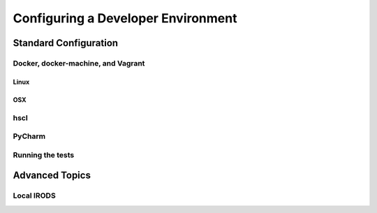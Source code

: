 Configuring a Developer Environment
===================================

Standard Configuration
----------------------

Docker, docker-machine, and Vagrant
```````````````````````````````````

Linux
:::::

OSX
:::

hscl
````

PyCharm
```````

Running the tests
`````````````````

Advanced Topics
---------------

Local IRODS
```````````
